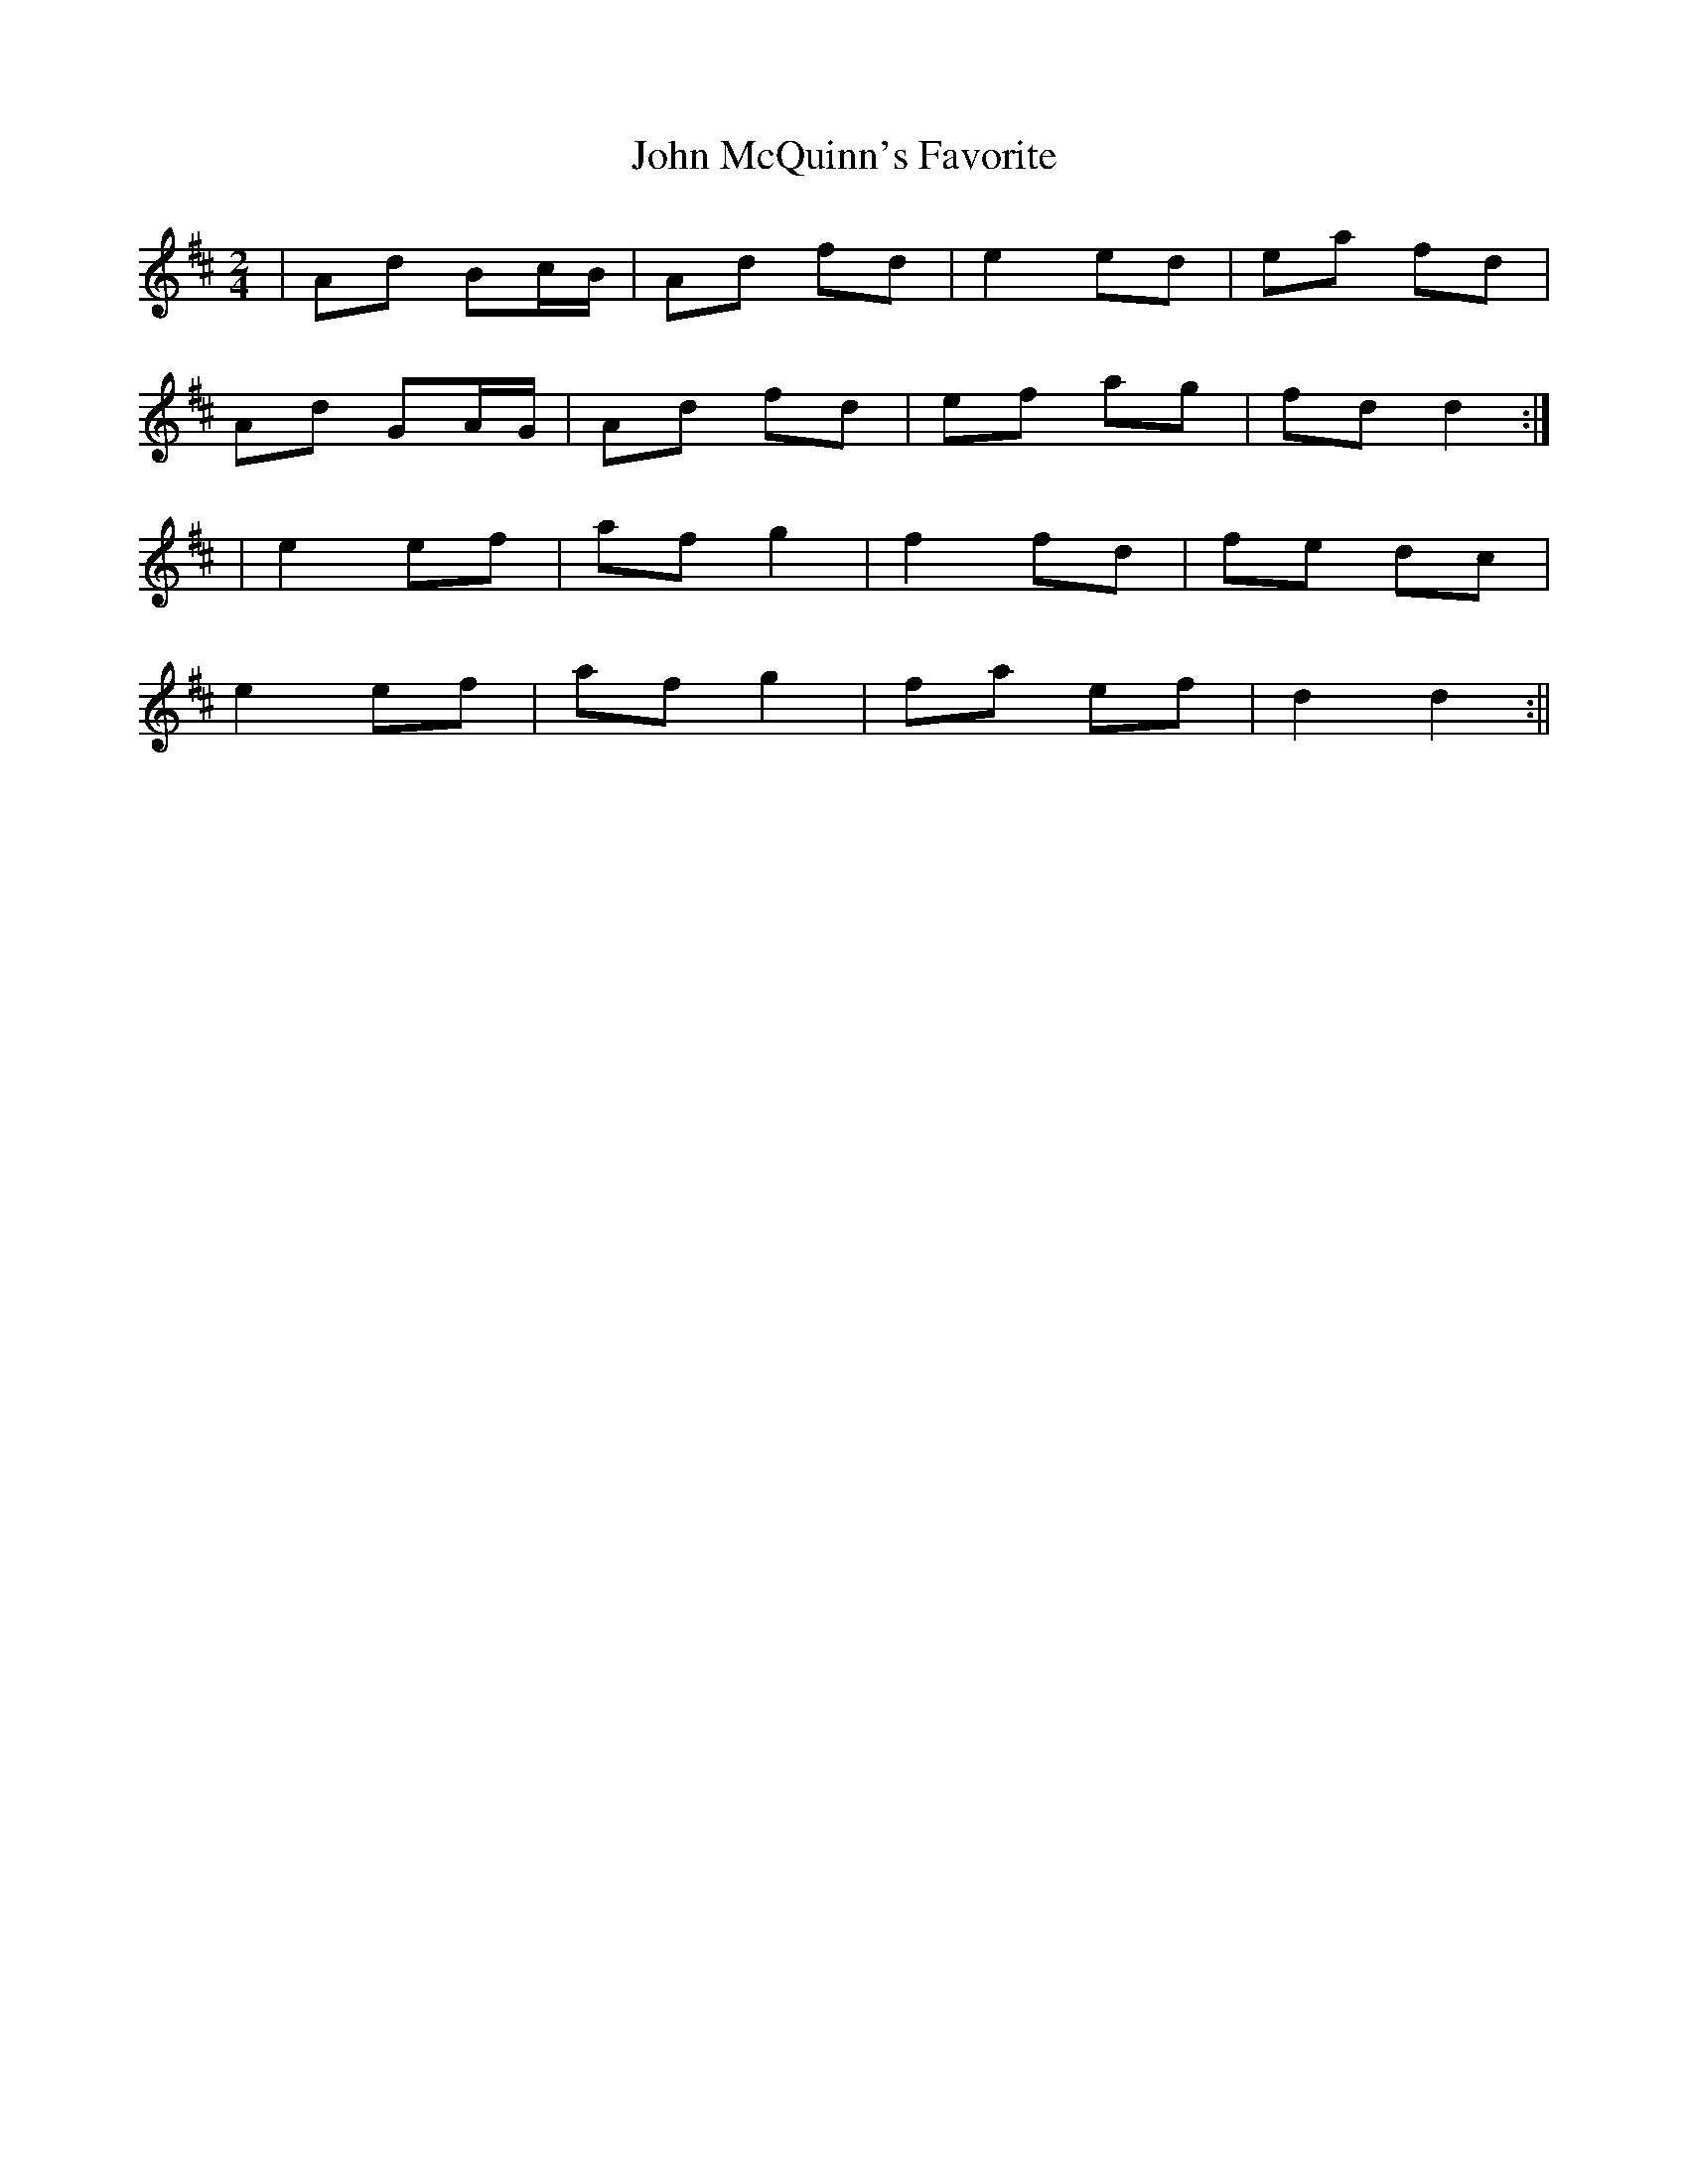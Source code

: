 X:84
T:John McQuinn's Favorite
B:Terry "Cuz" Teahan "Sliabh Luachra on Parade" 1980
Z:Patrick Cavanagh
M:2/4
L:1/8
R:Polka
K:D
| Ad Bc/B/ | Ad fd | e2 ed | ea fd |
Ad GA/G/ | Ad fd | ef ag | fd d2 :|
| e2 ef | af g2 | f2 fd | fe dc |
e2 ef | af g2 | fa ef | d2 d2 :||
